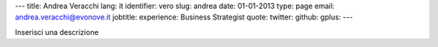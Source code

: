 ---
title: Andrea Veracchi
lang: it
identifier: vero
slug: andrea
date: 01-01-2013
type: page
email: andrea.veracchi@evonove.it
jobtitle:
experience: Business Strategist
quote:
twitter:
github:
gplus:
---

Inserisci una descrizione